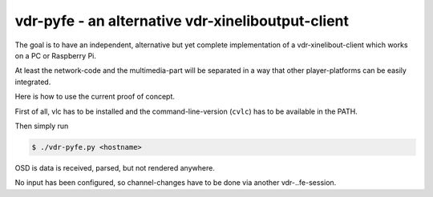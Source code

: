 vdr-pyfe - an alternative vdr-xineliboutput-client
--------------------------------------------------

The goal is to have an independent, alternative but yet complete
implementation of a vdr-xinelibout-client which
works on a PC or Raspberry Pi.

At least the network-code and the multimedia-part will be separated
in a way that other player-platforms can be easily integrated.

Here is how to use the current proof of concept.

First of all, vlc has to be installed and the command-line-version (``cvlc``) has to be available in the PATH.

Then simply run

.. code-block::

 $ ./vdr-pyfe.py <hostname>

OSD is data is received, parsed, but not rendered anywhere.

No input has been configured, so channel-changes have to be done via another vdr-..fe-session.